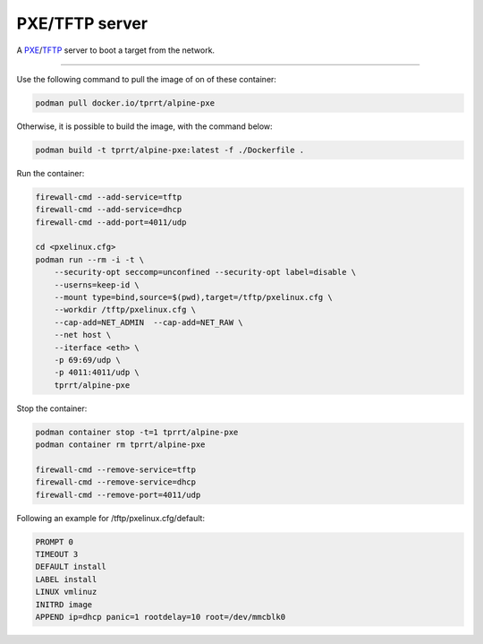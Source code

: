 ===============
PXE/TFTP server
===============

A `PXE`_/`TFTP`_ server to boot a target from the network.

----

Use the following command to pull the image of on of these container:

.. code-block:: bash

    podman pull docker.io/tprrt/alpine-pxe


Otherwise, it is possible to build the image, with the command below:

.. code-block:: bash

    podman build -t tprrt/alpine-pxe:latest -f ./Dockerfile .


Run the container:

.. code-block:: bash

    firewall-cmd --add-service=tftp
    firewall-cmd --add-service=dhcp
    firewall-cmd --add-port=4011/udp

    cd <pxelinux.cfg>
    podman run --rm -i -t \
        --security-opt seccomp=unconfined --security-opt label=disable \
        --userns=keep-id \
        --mount type=bind,source=$(pwd),target=/tftp/pxelinux.cfg \
        --workdir /tftp/pxelinux.cfg \
        --cap-add=NET_ADMIN  --cap-add=NET_RAW \
        --net host \
        --iterface <eth> \
        -p 69:69/udp \
        -p 4011:4011/udp \
        tprrt/alpine-pxe


Stop the container:

.. code-block:: bash

    podman container stop -t=1 tprrt/alpine-pxe
    podman container rm tprrt/alpine-pxe

    firewall-cmd --remove-service=tftp
    firewall-cmd --remove-service=dhcp
    firewall-cmd --remove-port=4011/udp


Following an example for /tftp/pxelinux.cfg/default:

.. code-block:: bash

    PROMPT 0
    TIMEOUT 3
    DEFAULT install
    LABEL install
    LINUX vmlinuz
    INITRD image
    APPEND ip=dhcp panic=1 rootdelay=10 root=/dev/mmcblk0


.. _PXE: https://en.wikipedia.org/wiki/Preboot_Execution_Environment
.. _TFTP: https://en.wikipedia.org/wiki/Trivial_File_Transfer_Protocol
